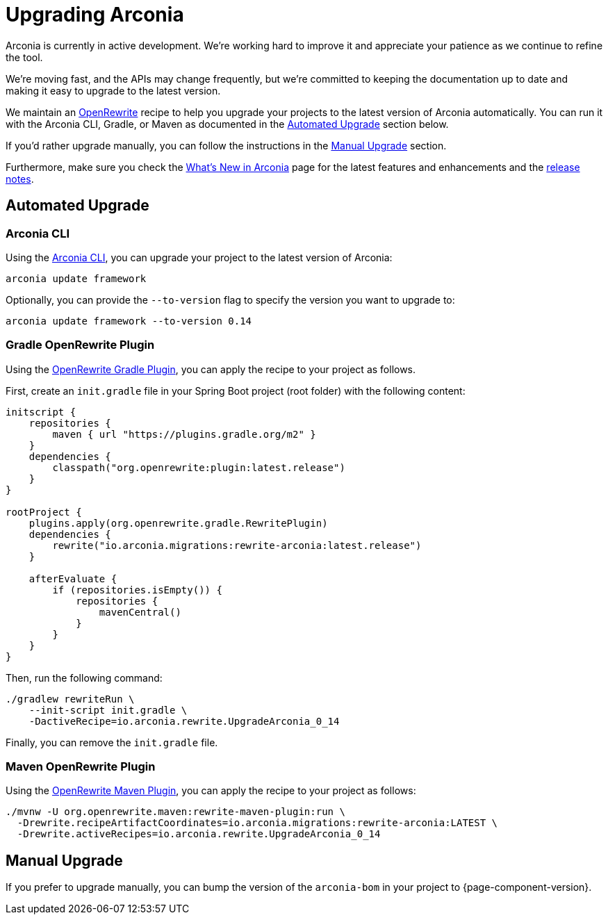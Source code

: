 = Upgrading Arconia

Arconia is currently in active development. We're working hard to improve it and appreciate your patience as we continue to refine the tool.

We're moving fast, and the APIs may change frequently, but we're committed to keeping the documentation up to date and making it easy to upgrade to the latest version.

We maintain an https://docs.openrewrite.org[OpenRewrite] recipe to help you upgrade your projects to the latest version of Arconia automatically. You can run it with the Arconia CLI, Gradle, or Maven as documented in the xref:_automated_upgrade[Automated Upgrade] section below.

If you'd rather upgrade manually, you can follow the instructions in the xref:_manual_upgrade[Manual Upgrade] section.

Furthermore, make sure you check the xref:what-is-new.adoc[What's New in Arconia] page for the latest features and enhancements and the https://github.com/arconia-io/arconia/releases[release notes].

== Automated Upgrade

=== Arconia CLI

Using the https://arconia.io/docs/arconia-cli/latest/[Arconia CLI], you can upgrade your project to the latest version of Arconia:

[source,shell]
----
arconia update framework
----

Optionally, you can provide the `--to-version` flag to specify the version you want to upgrade to:

[source,shell]
----
arconia update framework --to-version 0.14
----

=== Gradle OpenRewrite Plugin

Using the https://docs.openrewrite.org[OpenRewrite Gradle Plugin], you can apply the recipe to your project as follows.

First, create an `init.gradle` file in your Spring Boot project (root folder) with the following content:

[source,groovy]
----
initscript {
    repositories {
        maven { url "https://plugins.gradle.org/m2" }
    }
    dependencies {
        classpath("org.openrewrite:plugin:latest.release")
    }
}

rootProject {
    plugins.apply(org.openrewrite.gradle.RewritePlugin)
    dependencies {
        rewrite("io.arconia.migrations:rewrite-arconia:latest.release")
    }

    afterEvaluate {
        if (repositories.isEmpty()) {
            repositories {
                mavenCentral()
            }
        }
    }
}
----

Then, run the following command:

[source, shell]
----
./gradlew rewriteRun \
    --init-script init.gradle \
    -DactiveRecipe=io.arconia.rewrite.UpgradeArconia_0_14
----

Finally, you can remove the `init.gradle` file.

=== Maven OpenRewrite Plugin

Using the https://docs.openrewrite.org[OpenRewrite Maven Plugin], you can apply the recipe to your project as follows:

[source, shell]
----
./mvnw -U org.openrewrite.maven:rewrite-maven-plugin:run \
  -Drewrite.recipeArtifactCoordinates=io.arconia.migrations:rewrite-arconia:LATEST \
  -Drewrite.activeRecipes=io.arconia.rewrite.UpgradeArconia_0_14
----

== Manual Upgrade

If you prefer to upgrade manually, you can bump the version of the `arconia-bom` in your project to {page-component-version}.
